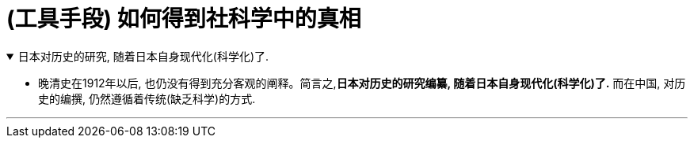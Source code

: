 
= (工具手段) 如何得到社科学中的真相


.日本对历史的研究, 随着日本自身现代化(科学化)了.
[%collapsible%open]
====
- 晚清史在1912年以后, 也仍没有得到充分客观的阐释。简言之,*日本对历史的研究编纂, 随着日本自身现代化(科学化)了.* 而在中国, 对历史的编撰, 仍然遵循着传统(缺乏科学)的方式.

'''
====

